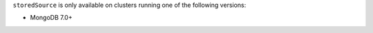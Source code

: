 ``storedSource`` is only available on clusters running one of 
the following versions:

- MongoDB 7.0+
